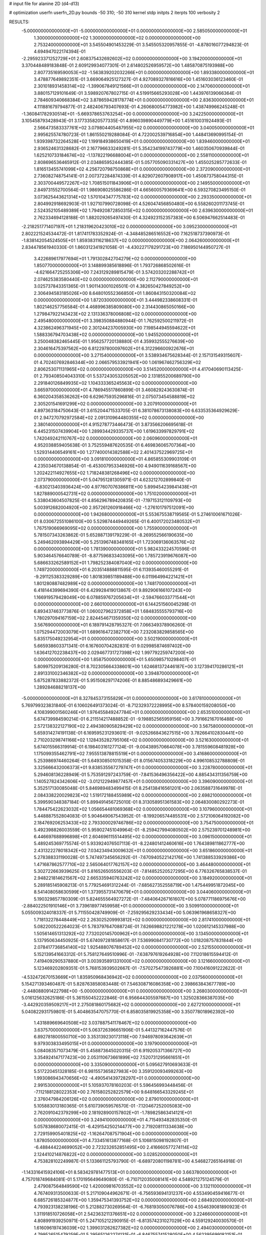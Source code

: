 # input file for alanine 2D (d4-d13)

# optimization
userfn       userfn_2D.py
bounds       -50 310; -50 310
kernel       stdp
initpts      2
iterpts      100
verbosity    2


RESULTS:
 -5.000000000000000E+01 -5.000000000000000E+01  0.000000000000000E+00       2.585050000000000E+01
  1.300000000000000E+02  1.300000000000000E+02  0.000000000000000E+00       2.753240000000000E+01       3.545504901453229E-01  3.545505320957855E-01      -4.878016077294823E-01  4.694947022174394E-01
 -2.295923371252729E+01  2.608375432692602E+02  0.000000000000000E+00       3.194200000000000E+01       3.370448489183848E-01  2.609129934077301E-01       2.614802526959572E+00  1.485870875193988E+00
  2.807735169590053E+02 -1.563839202032266E+01  0.000000000000000E+00       1.893380000000000E+01       3.478877649892351E-01  3.669064925127327E-01       4.927089327816616E+00  1.451603036123460E-01
  2.301018931458314E+02 -1.399067849121566E+01  0.000000000000000E+00       2.147060000000000E+01       3.880157129101649E-01  3.598920767802715E-01       4.519915665293028E+00  1.443976139066364E-01
  2.784609340668384E+02  3.878659428178774E+01  0.000000000000000E+00       2.836300000000000E+01       4.111881679794877E-01  2.482406793407693E-01       4.260680054773982E+00  1.438749966245248E-01
 -1.360841782930514E+01 -5.669378653763254E+00  0.000000000000000E+00       3.242250000000000E+01       3.105458793428943E-01  3.177335820577335E-01       4.896039890449779E+00  1.451610031924493E-01
  2.566473583337761E+02  3.079804405487955E+02  0.000000000000000E+00       3.040050000000000E+01       2.995625574780723E-01  1.861550219288084E-01       4.722002539716854E+00  1.448413690995154E-01
  1.939398732264528E+02  1.199184938650419E+01  0.000000000000000E+00       1.839460000000000E+01       2.936524631328682E-01  2.167796633249281E-01       5.354234199743779E+00  1.460350670939844E-01
  1.625210733184674E+02 -1.137822196688004E+01  0.000000000000000E+00       2.558110000000000E+01       2.808696536465912E-01  2.034865952444385E-01       5.057705090331427E+00  1.455025285772633E-01
  1.816513455741099E+02  4.256720798750868E+01  0.000000000000000E+00       2.372090000000000E+01       2.736082748754141E-01  2.007372284874339E-01       4.829072607908917E+00  1.450873758044315E-01
  2.303700449572267E+02  1.708515011843906E+01  0.000000000000000E+00       2.149550000000000E+01       2.849731552700564E-01  1.986908025586286E-01       4.665600579369641E+00  6.593270823495150E-01
  3.073625443621314E+02  1.570104347775783E+02  0.000000000000000E+00       2.293350000000000E+01       2.804992918692903E-01  1.927107990728098E-01       4.526047456850480E+00  6.558260201173745E-01
  2.524352105489389E+02  1.794920872850315E+02  0.000000000000000E+00       2.639630000000000E+01       2.762334694128188E-01  1.882029265497430E-01       4.324923152357383E+00  6.506947662514483E-01
 -2.218251771407197E+01  1.218319620423010E+02  0.000000000000000E+00       3.095230000000000E+01       2.802221524534472E-01  1.817411783352924E-01      -4.348485286516552E+00  7.162518737390973E-01
 -1.838142054524505E+01  1.859383116218637E+02  0.000000000000000E+00       2.064260000000000E+01       2.834478561940330E-01  1.860312341921058E-01      -4.430227178291723E+00  7.186950144950727E-01
  3.422689617977694E+01  1.791302842704279E+02  0.000000000000000E+00       1.850770000000000E+01       3.148899385618896E-01  1.793726868502616E-01      -4.621664725255306E+00  7.243129289815479E-01
  3.574203202288742E+01  2.074625383580440E+02  0.000000000000000E+00       2.112790000000000E+01       3.025737843351365E-01  1.901143001026501E-01       4.382650427849252E+00  2.306494583185026E+00
  8.648010552366850E+01  1.860843150320084E+02  0.000000000000000E+00       1.872030000000000E+01       3.444982338608331E-01  1.802146257756584E-01       4.468996385809080E+00  2.314430865050166E+00
  1.279847922143423E+02  2.131336378006808E+02  0.000000000000000E+00       2.495480000000000E+01       3.398350884880944E-01  1.762592500211972E-01       4.323862496371945E+00  2.301244237005930E+00
  7.198544945594622E+01  1.588336794703438E+02  0.000000000000000E+00       1.945520000000000E+01       3.250048382465445E-01  1.956257720138880E-01       4.359932555276639E+00  2.304616475397562E+00
  6.812297800097602E+01  6.312296600922676E+01  0.000000000000000E+00       3.271540000000000E+01       3.538934675628344E-01  2.157131549315607E-01       4.702407692846344E+00  2.066579533921941E+00
  1.061967462756329E+02  2.806253071131965E+02  0.000000000000000E+00       3.514520000000000E+01       4.417040690113425E-01  2.793408504043310E-01       5.537243053205052E+00  2.131855200689790E+00
  2.291840126849935E+02  1.104333365245563E+02  0.000000000000000E+00       3.665970000000000E+01       4.786945517860899E-01  3.460829243630874E-01       6.360204358536262E+00  6.629675935296816E-01
  2.075073454588819E+02  2.305201541691299E+02  0.000000000000000E+00       3.207910000000000E+01       4.897363184750643E-01  3.615204471533705E-01       6.381078673138083E+00  6.633535364929629E-01
  2.947270792972584E+02  2.091310964480355E+02  0.000000000000000E+00       2.380140000000000E+01       4.915278773446473E-01  3.873566206695618E-01       6.445231507439904E+00  1.289934429335737E+00
  1.619633997829791E+02  1.742049242110767E+02  0.000000000000000E+00       2.060960000000000E+01       4.952038859405638E-01  3.752559487620535E-01       6.469836065707364E+00  1.529314406549161E+00
  1.277400014382588E+02  2.401437522969725E+01  0.000000000000000E+00       3.091810000000000E+01       4.865855309903109E-01  4.235034670138854E-01      -6.453007953346926E+00  4.949011639168567E+00
  1.202422114927655E+02  1.718248381268496E+02  0.000000000000000E+00       2.073790000000000E+01       5.047951281305971E-01  4.623212702899840E-01      -6.830213403936424E+00  4.977607076386811E+00
  5.899454239841438E+01  1.827889000542731E+02  0.000000000000000E+00       1.751020000000000E+01       5.338043604507825E-01  4.856296789420835E-01      -7.197153121109793E+00  5.003912682004920E+00
  2.957261260918466E+02 -1.276101797512091E+00  0.000000000000000E+00       1.942680000000000E+01       5.553675538719565E-01  5.274610061671026E-01       8.030672551086100E+00  5.529874449449265E-01
  6.400172023480532E+01  1.767519066969095E+02  0.000000000000000E+00       1.755900000000000E+01       5.781507343263862E-01  5.652887139179229E-01      -8.269552566190635E+00  5.249462093894429E+00
  5.251396748348165E+01  1.723069136063576E+02  0.000000000000000E+00       1.781390000000000E+01       5.982433224570596E-01  5.903464576640789E-01      -8.877596833403095E+00  1.785723919676087E+00
  5.686633262589152E+01  1.798252384087040E+02  0.000000000000000E+00       1.749720000000000E+01       6.203514888811595E-01  6.113935460055291E-01      -9.291125383329289E+00  1.801839851189488E+00
  6.011964994221421E+01  1.801280887482989E+02  0.000000000000000E+00       1.748170000000000E+01       6.418144399694390E-01  6.429928419013867E-01       9.892906166107243E+00  1.166919579428049E+00
  6.078859767205634E+01 -2.594766033771544E+01  0.000000000000000E+00       2.660100000000000E+01       6.144251560045298E-01  6.893437463773876E-01       1.060027962372858E+01  1.684835555793716E+00
  1.780297094167159E+02  2.824454671359350E+02  0.000000000000000E+00       3.567690000000000E+01       6.189791428795327E-01  7.066349378906260E-01       1.075294472003079E+01  1.689616472382710E+00
  7.232083829858565E+00  5.835175049232954E+01  0.000000000000000E+00       3.502190000000000E+01       5.665938603371341E-01  6.167600704282831E-01       9.029985874697402E+00  1.636412702238437E+00
  2.029467731727398E+02  1.997792259747200E+00  0.000000000000000E+00       1.858750000000000E+01       5.650985710298407E-01  5.809975209136280E-01       8.702305664338601E+00  1.624681372446187E+00
  3.127394170286121E+01  2.891331002346382E+02  0.000000000000000E+00       3.394870000000000E+01       5.675287833882372E-01  5.951508297174206E-01       8.885486893429661E+00  1.289284688218137E+00
 -5.000000000000000E+01  8.327845373155829E+01  0.000000000000000E+00       3.617810000000000E+01       5.769799323831840E-01  6.106026491373024E-01      -8.712329372228995E+00  8.578400159208050E+00
  4.108399001560246E+01  1.976455849247784E+01  0.000000000000000E+00       2.653510000000000E+01       5.674739984590214E-01  6.211514217488852E-01      -9.198852565959156E+00  3.791662167016488E+00
  2.572138322127190E+02  2.494380905829429E+02  0.000000000000000E+00       3.567580000000000E+01       5.659314274191138E-01  6.169595231293601E-01      -9.025266843627515E+00  3.782664102830441E+00
  2.710203298741166E+02  1.128435282795106E+02  0.000000000000000E+00       3.521630000000000E+01       5.674015566319914E-01  6.198403161277124E-01      -9.004389570664078E+00  3.781559608481928E+00
  1.175099355462791E+02  7.955513878815519E+01  0.000000000000000E+00       3.416860000000000E+01       5.253986974460264E-01  5.649308501015358E-01       8.015674053318229E+00  4.996108532788809E-01
  3.325666432006373E+01  9.838535567279747E+01  0.000000000000000E+00       3.228780000000000E+01       5.294608136228949E-01  5.753591297243759E-01      -7.841536496356422E+00  4.885434311356759E+00
  1.140527824342606E+02 -3.012122949877457E+01  0.000000000000000E+00       3.396090000000000E+01       5.352517130085048E-01  5.846989483499415E-01       8.254138416561201E+00  2.063588731649978E-01
  2.084338220029823E+02  1.519172188455989E+02  0.000000000000000E+00       2.698210000000000E+01       5.399590348387184E-01  5.899491456725010E-01       8.313058951361583E+00  2.064830080292273E-01
  1.784475422623032E+02  1.056654481069368E+02  0.000000000000000E+00       3.107960000000000E+01       5.448887552804083E-01  5.904649067543952E-01      -8.199206574485531E+00  2.572106064192082E+00
  2.184769206253433E+02  2.793300029746786E+02  0.000000000000000E+00       3.754750000000000E+01       5.492398826003559E-01  5.959027451049964E-01      -8.259427994080502E+00  2.575239701248981E+00
  6.446697688996898E+01  2.604696115514495E+02  0.000000000000000E+00       3.096150000000000E+01       5.489245369775574E-01  5.933924076507113E-01      -8.224801412460616E+00  1.764389811862777E+00
  2.431322278018342E+02  7.034234943009632E+01  0.000000000000000E+00       3.651860000000000E+01       5.278388331190028E-01  5.747497345656292E-01      -7.670940522142176E+00  1.741388533929386E+00
  1.471687862577710E+02  2.565064017762157E+02  0.000000000000000E+00       3.464480000000000E+01       5.302722663939625E-01  5.816526505556203E-01      -7.814852520527295E+00  6.776326765838537E-01
  2.948221814621567E+02  2.665335940763242E+02  0.000000000000000E+00       3.184920000000000E+01       5.289185145908213E-01  5.779254691312244E-01      -7.685627352558719E+00  1.475449951872045E+00
  8.541408058630599E+01  1.373955731470679E+01  0.000000000000000E+00       3.044060000000000E+01       5.190329857780309E-01  5.824655564927272E-01      -7.484064267161607E+00  5.078771186975676E+00
 -2.884022501910146E+01  3.739618977459958E+01  0.000000000000000E+00       3.509910000000000E+01       5.055009324018337E-01  5.711550428749909E-01      -7.259295629233434E+00  5.063961968658327E+00
  1.718132278448449E+02  2.263025209993812E+02  0.000000000000000E+00       2.817410000000000E+01       5.082200522264023E-01  5.783797647088724E-01       7.626698821221278E+00  1.020612145337988E+00
  1.505614651313292E+02  7.732020145700962E+01  0.000000000000000E+00       3.134500000000000E+01       5.137950634450925E-01  5.674097281858617E-01       7.536990841730772E+00  1.018208757831844E+00
  2.078417736854140E+02  1.925488076789452E+02  0.000000000000000E+00       2.521550000000000E+01       5.152139541663312E-01  5.758127649510996E-01      -7.638797619264928E+00  7.112018615594412E-01
  7.419409290537880E+01  3.003935891331000E+02  0.000000000000000E+00       3.121660000000000E+01       5.123469202809351E-01  5.768153939502667E-01      -7.570275473926881E+00  7.100416091222622E-01
 -4.532472670153669E+01  1.835950968436942E+02  0.000000000000000E+00       2.037560000000000E+01       5.154271393460487E-01  5.828763858083448E-01       7.546308716086358E+00  2.398663843677789E+00
 -2.448088091422798E+00 -5.000000000000000E+01  0.000000000000000E+00       3.268030000000000E+01       5.016125632625186E-01  5.361550452222846E-01       6.956644305597687E+00  1.325028366387035E+00
 -3.442920359509217E+01  2.275081860175682E+02  0.000000000000000E+00       2.627210000000000E+01       5.040822931759801E-01  5.404863547075770E-01       6.858035819925358E+00  3.350778018962392E+00
  1.431889669640508E+02  3.037887541178467E+02  0.000000000000000E+00       3.637570000000000E+01       5.063726396651906E-01  5.441327162447576E-01       6.892781800550710E+00  3.353139230173118E+00
  7.946978093642639E+01  9.979303833495015E+01  0.000000000000000E+00       3.197900000000000E+01       5.084083571073479E-01  5.458873645020315E-01       6.919205371366727E+00  3.354924147177423E+00
  2.053110673661899E+02  7.520731295661651E+01  0.000000000000000E+00       3.335090000000000E+01       5.095627910693633E-01  5.517220451328185E-01       6.981557365827983E+00  3.359120093499263E+00
  1.993086943470656E+02 -4.490541439728297E+01  0.000000000000000E+00       2.991530000000000E+01       5.105937078160203E-01  5.596456993448456E-01      -7.112188128022353E+00  2.761580252822579E+00
  9.648166543329245E+01  2.376047984206126E+02  0.000000000000000E+00       2.879010000000000E+01       5.105883013180365E-01  5.610739059576570E-01      -7.120467252005083E+00  2.762091042379299E+00
  2.181928900157802E+01 -1.789825863414121E+01  0.000000000000000E+00       3.249410000000000E+01       4.715493482835350E-01  5.057838680072415E-01      -6.429154250214477E+00  2.719208111334638E+00
  2.729159905401825E+02 -1.162647087571904E+00  0.000000000000000E+00       1.878050000000000E+01       4.733451613877168E-01  5.106815098192807E-01      -6.488444224699052E+00  2.723232652851495E+00
  2.416660577274114E+02  2.124410214876822E+02  0.000000000000000E+00       3.028520000000000E+01       4.753828102249987E-01  5.133661125793790E-01      -6.689720801198781E+00  4.546827265164918E-01
 -1.143316415924106E+01  8.583429781477513E+01  0.000000000000000E+00       3.663780000000000E+01       4.757018749684081E-01  5.170195649649080E-01      -6.710712035008141E+00  4.548921275124579E-01
  2.479087564849590E+02  1.420009816703552E+02  0.000000000000000E+00       3.132110000000000E+01       4.767409313500633E-01  5.217109044962671E-01      -6.756593694131237E+00  4.553490459416677E-01
  6.685726185324877E+00  1.359475341393752E+02  0.000000000000000E+00       2.684920000000000E+01       4.793923138238196E-01  5.212882730269564E-01      -6.768193050076786E+00  4.554639081890923E-01
  1.311918510726058E+01  2.542363211376651E+02  0.000000000000000E+00       3.224660000000000E+01       4.808991939250971E-01  5.247105212290915E-01      -6.813574231027029E+00  4.559129240030570E-01
  1.616096197436039E+02  1.399031262627382E+02  0.000000000000000E+00       2.494030000000000E+01       4.799526515479259E-01  5.295651262274131E-01      -6.846755741528050E+00  4.562395699182151E-01
  9.972624320187298E+01  4.696586984823077E+01  0.000000000000000E+00       3.415960000000000E+01       4.721931707694316E-01  4.965195078152153E-01       6.321438323101536E+00  5.558490433959224E-01
  4.554827656154403E+00  1.984874630386537E+01  0.000000000000000E+00       3.398260000000000E+01       4.759222158371235E-01  4.941530220669615E-01       6.309321235638194E+00  5.556747969785408E-01
 -5.460000688162978E+00  2.167308507654560E+02  0.000000000000000E+00       2.477370000000000E+01       4.771801598409385E-01  4.963361059909068E-01      -6.348110760736847E+00  3.178304278810617E-01
  2.752973249138521E+02  7.767023679999495E+01  0.000000000000000E+00       3.655570000000000E+01       4.786105310145008E-01  4.994830208682974E-01      -6.383836457306861E+00  3.180393103442564E-01
  1.506455614572763E+02  3.944332781426111E+01  0.000000000000000E+00       2.588570000000000E+01       4.865324447632310E-01  4.847233248149179E-01      -6.419061126499694E+00  3.182443391113700E-01
  2.999625261461013E+02  1.213467164713722E+02  0.000000000000000E+00       3.120190000000000E+01       4.891159805954776E-01  4.827672264391325E-01      -6.409547960538077E+00  3.181892774221867E-01
  2.646863771769398E+02  2.797950410071306E+02  0.000000000000000E+00       3.503470000000000E+01       4.903706097058059E-01  4.863861557418724E-01       6.333407072597225E+00  1.895564503797813E+00
  4.884220796346764E+01  1.234082672822845E+02  0.000000000000000E+00       2.696130000000000E+01       4.924827112754746E-01  4.883986986737948E-01      -6.405234618644537E+00  1.492076734570841E+00
  3.852579544246215E+01 -4.430652540853154E+01  0.000000000000000E+00       3.172970000000000E+01       4.901495355519122E-01  4.917637229645910E-01       6.510886177263240E+00  2.247776477949068E-01
  2.155405424205307E+02  4.582831059999889E+01  0.000000000000000E+00       2.785370000000000E+01       4.927728335607372E-01  4.933021401385956E-01      -6.461270695856705E+00  1.381170552644387E+00
  1.707852909526690E+02 -3.953472092226902E+01  0.000000000000000E+00       3.069050000000000E+01       4.954298558824028E-01  4.942255003660678E-01       6.486813043692123E+00  1.457813435657625E+00
  1.898407043294838E+02  2.552830006424859E+02  0.000000000000000E+00       3.484750000000000E+01       4.965337628902129E-01  4.971456578274233E-01       6.524482215347352E+00  1.459523937812320E+00
  3.866200896874169E+01  4.952613114907097E+01  0.000000000000000E+00       3.063770000000000E+01       4.503686504347542E-01  4.820269054852475E-01       5.884712085660671E+00  1.430655997280871E+00
  2.782969602670972E+02  1.603516957009977E+02  0.000000000000000E+00       2.493730000000000E+01       4.516019351064601E-01  4.839014238166515E-01       5.932357462848672E+00  1.164062942456613E+00
  1.850453743802686E+02  1.652583480899996E+02  0.000000000000000E+00       2.233090000000000E+01       4.553971419145014E-01  4.816940915461778E-01      -5.716015992188764E+00  3.671269360607195E+00
  1.984527209693912E+02  1.260329686381560E+02  0.000000000000000E+00       3.036800000000000E+01       4.571957119823286E-01  4.824481239375517E-01      -5.861021041823617E+00  2.186078629403157E+00
 -5.000000000000000E+01  5.317230488389325E+01  0.000000000000000E+00       3.424350000000000E+01       4.557824722932186E-01  4.878368825741056E-01       6.069498733091680E+00  3.209460848492025E-01
 -3.417298530504539E+01 -2.870601520022896E+01  0.000000000000000E+00       2.469080000000000E+01       4.561602151276957E-01  4.618032532634844E-01       5.767462573629007E+00  1.686129624303264E+00
  5.260426593157266E+01  2.357651535152501E+02  0.000000000000000E+00       2.657010000000000E+01       4.559206981283748E-01  4.654302297300107E-01      -5.874875170923232E+00  8.230384965489250E-01
  6.828807827934848E+01  3.493778003284763E+01  0.000000000000000E+00       2.978170000000000E+01       4.620747587321357E-01  4.577120405470633E-01      -5.872534676664714E+00  5.627797782690536E-01
 -2.757925681101696E+01  2.896276936845643E+02  0.000000000000000E+00       3.119940000000000E+01       4.683378560211163E-01  4.472670407998659E-01      -5.825521908762111E+00  5.620384578022768E-01
  1.413717719069213E+02  1.055639007710338E+02  0.000000000000000E+00       3.135210000000000E+01       4.700195606774873E-01  4.482584583356347E-01      -5.873722437977952E+00  3.072916530380188E-01
  2.785040478876763E+02  2.341684952421574E+02  0.000000000000000E+00       3.036620000000000E+01       4.710217050026141E-01  4.481044951184416E-01      -5.794312073341866E+00  1.241988041045954E+00
  1.026637427387820E+02  1.172134483535721E+02  0.000000000000000E+00       3.003240000000000E+01       4.721557618997864E-01  4.463992082418040E-01      -5.774223452020320E+00  1.241111389237609E+00
  1.334449871102161E+02 -1.329850549164355E+01  0.000000000000000E+00       3.411970000000000E+01       4.424109044810909E-01  4.100632888736657E-01       5.428037920902892E+00  2.791186782213873E-01
  8.795822686659024E+00  1.098658538650263E+02  0.000000000000000E+00       3.252400000000000E+01       4.431623378003885E-01  4.116514510861852E-01      -5.443088779702180E+00  2.780372528249828E-01